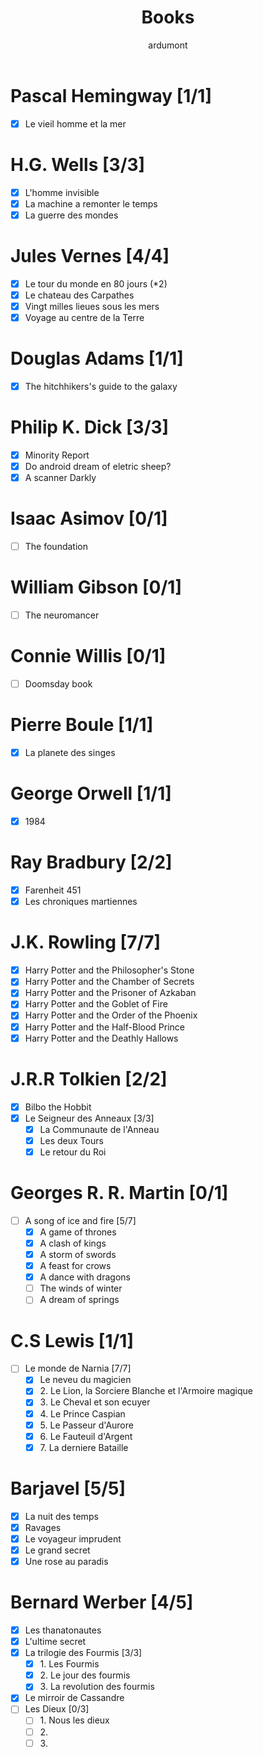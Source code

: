#+TITLE: Books
#+author: ardumont

* Pascal Hemingway [1/1]
- [X] Le vieil homme et la mer
* H.G. Wells [3/3]
- [X] L'homme invisible
- [X] La machine a remonter le temps
- [X] La guerre des mondes
* Jules Vernes [4/4]
- [X] Le tour du monde en 80 jours (*2)
- [X] Le chateau des Carpathes
- [X] Vingt milles lieues sous les mers
- [X] Voyage au centre de la Terre
* Douglas Adams [1/1]
- [X] The hitchhikers's guide to the galaxy
* Philip K. Dick [3/3]
- [X] Minority Report
- [X] Do android dream of eletric sheep?
- [X] A scanner Darkly
* Isaac Asimov [0/1]
- [ ] The foundation
* William Gibson [0/1]
- [ ] The neuromancer
* Connie Willis [0/1]
- [ ] Doomsday book
* Pierre Boule [1/1]
- [X] La planete des singes
* George Orwell [1/1]
- [X] 1984
* Ray Bradbury [2/2]
- [X] Farenheit 451
- [X] Les chroniques martiennes
* J.K. Rowling [7/7]
- [X] Harry Potter and the Philosopher's Stone
- [X] Harry Potter and the Chamber of Secrets
- [X] Harry Potter and the Prisoner of Azkaban
- [X] Harry Potter and the Goblet of Fire
- [X] Harry Potter and the Order of the Phoenix
- [X] Harry Potter and the Half-Blood Prince
- [X] Harry Potter and the Deathly Hallows
* J.R.R Tolkien [2/2]
- [X] Bilbo the Hobbit
- [X] Le Seigneur des Anneaux [3/3]
  - [X] La Communaute de l'Anneau
  - [X] Les deux Tours
  - [X] Le retour du Roi
* Georges R. R. Martin [0/1]
- [-] A song of ice and fire [5/7]
  - [X] A game of thrones
  - [X] A clash of kings
  - [X] A storm of swords
  - [X] A feast for crows
  - [X] A dance with dragons
  - [-] The winds of winter
  - [-] A dream of springs
* C.S Lewis [1/1]
- [-] Le monde de Narnia [7/7]
  - [X] Le neveu du magicien
  - [X] 2. Le Lion, la Sorciere Blanche et l'Armoire magique
  - [X] 3. Le Cheval et son ecuyer
  - [X] 4. Le Prince Caspian
  - [X] 5. Le Passeur d'Aurore
  - [X] 6. Le Fauteuil d'Argent
  - [X] 7. La derniere Bataille
* Barjavel [5/5]
- [X] La nuit des temps
- [X] Ravages
- [X] Le voyageur imprudent
- [X] Le grand secret
- [X] Une rose au paradis
* Bernard Werber [4/5]
- [X] Les thanatonautes
- [X] L'ultime secret
- [X] La trilogie des Fourmis [3/3]
  - [X] 1. Les Fourmis
  - [X] 2. Le jour des fourmis
  - [X] 3. La revolution des fourmis
- [X] Le mirroir de Cassandre
- [-] Les Dieux [0/3]
  - [-] 1. Nous les dieux
  - [-] 2.
  - [-] 3.
